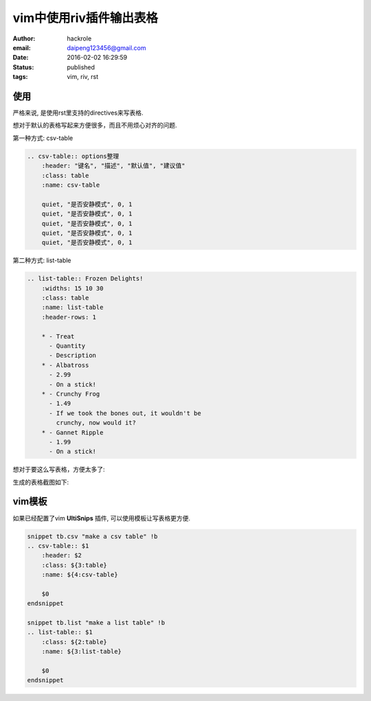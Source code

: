 vim中使用riv插件输出表格
========================

:author: hackrole
:email: daipeng123456@gmail.com
:date: 2016-02-02 16:29:59
:status: published
:tags: vim, riv, rst

使用
----

严格来说, 是使用rst里支持的directives来写表格.

想对于默认的表格写起来方便很多，而且不用烦心对齐的问题.

第一种方式: csv-table

.. code-block:: rst

   .. csv-table:: options整理
       :header: "键名", "描述", "默认值", "建议值"
       :class: table
       :name: csv-table

       quiet, "是否安静模式", 0, 1
       quiet, "是否安静模式", 0, 1
       quiet, "是否安静模式", 0, 1
       quiet, "是否安静模式", 0, 1
       quiet, "是否安静模式", 0, 1

第二种方式: list-table

.. code-block:: rst

    .. list-table:: Frozen Delights!
        :widths: 15 10 30
        :class: table
        :name: list-table
        :header-rows: 1

        * - Treat
          - Quantity
          - Description
        * - Albatross
          - 2.99
          - On a stick!
        * - Crunchy Frog
          - 1.49
          - If we took the bones out, it wouldn't be
            crunchy, now would it?
        * - Gannet Ripple
          - 1.99
          - On a stick!

想对于要这么写表格，方便太多了:

.. image:: /static/vim_riv_old_table.jpg
    :alt: rst old table

生成的表格截图如下:

.. image:: /static/vim_riv_table.jpg
    :alt: rst table

vim模板
-------

如果已经配置了vim **UltiSnips** 插件, 可以使用模板让写表格更方便.

.. code-block:: vim


    snippet tb.csv "make a csv table" !b
    .. csv-table:: $1
        :header: $2
        :class: ${3:table}
        :name: ${4:csv-table}

        $0
    endsnippet

    snippet tb.list "make a list table" !b
    .. list-table:: $1
        :class: ${2:table}
        :name: ${3:list-table}

        $0
    endsnippet
